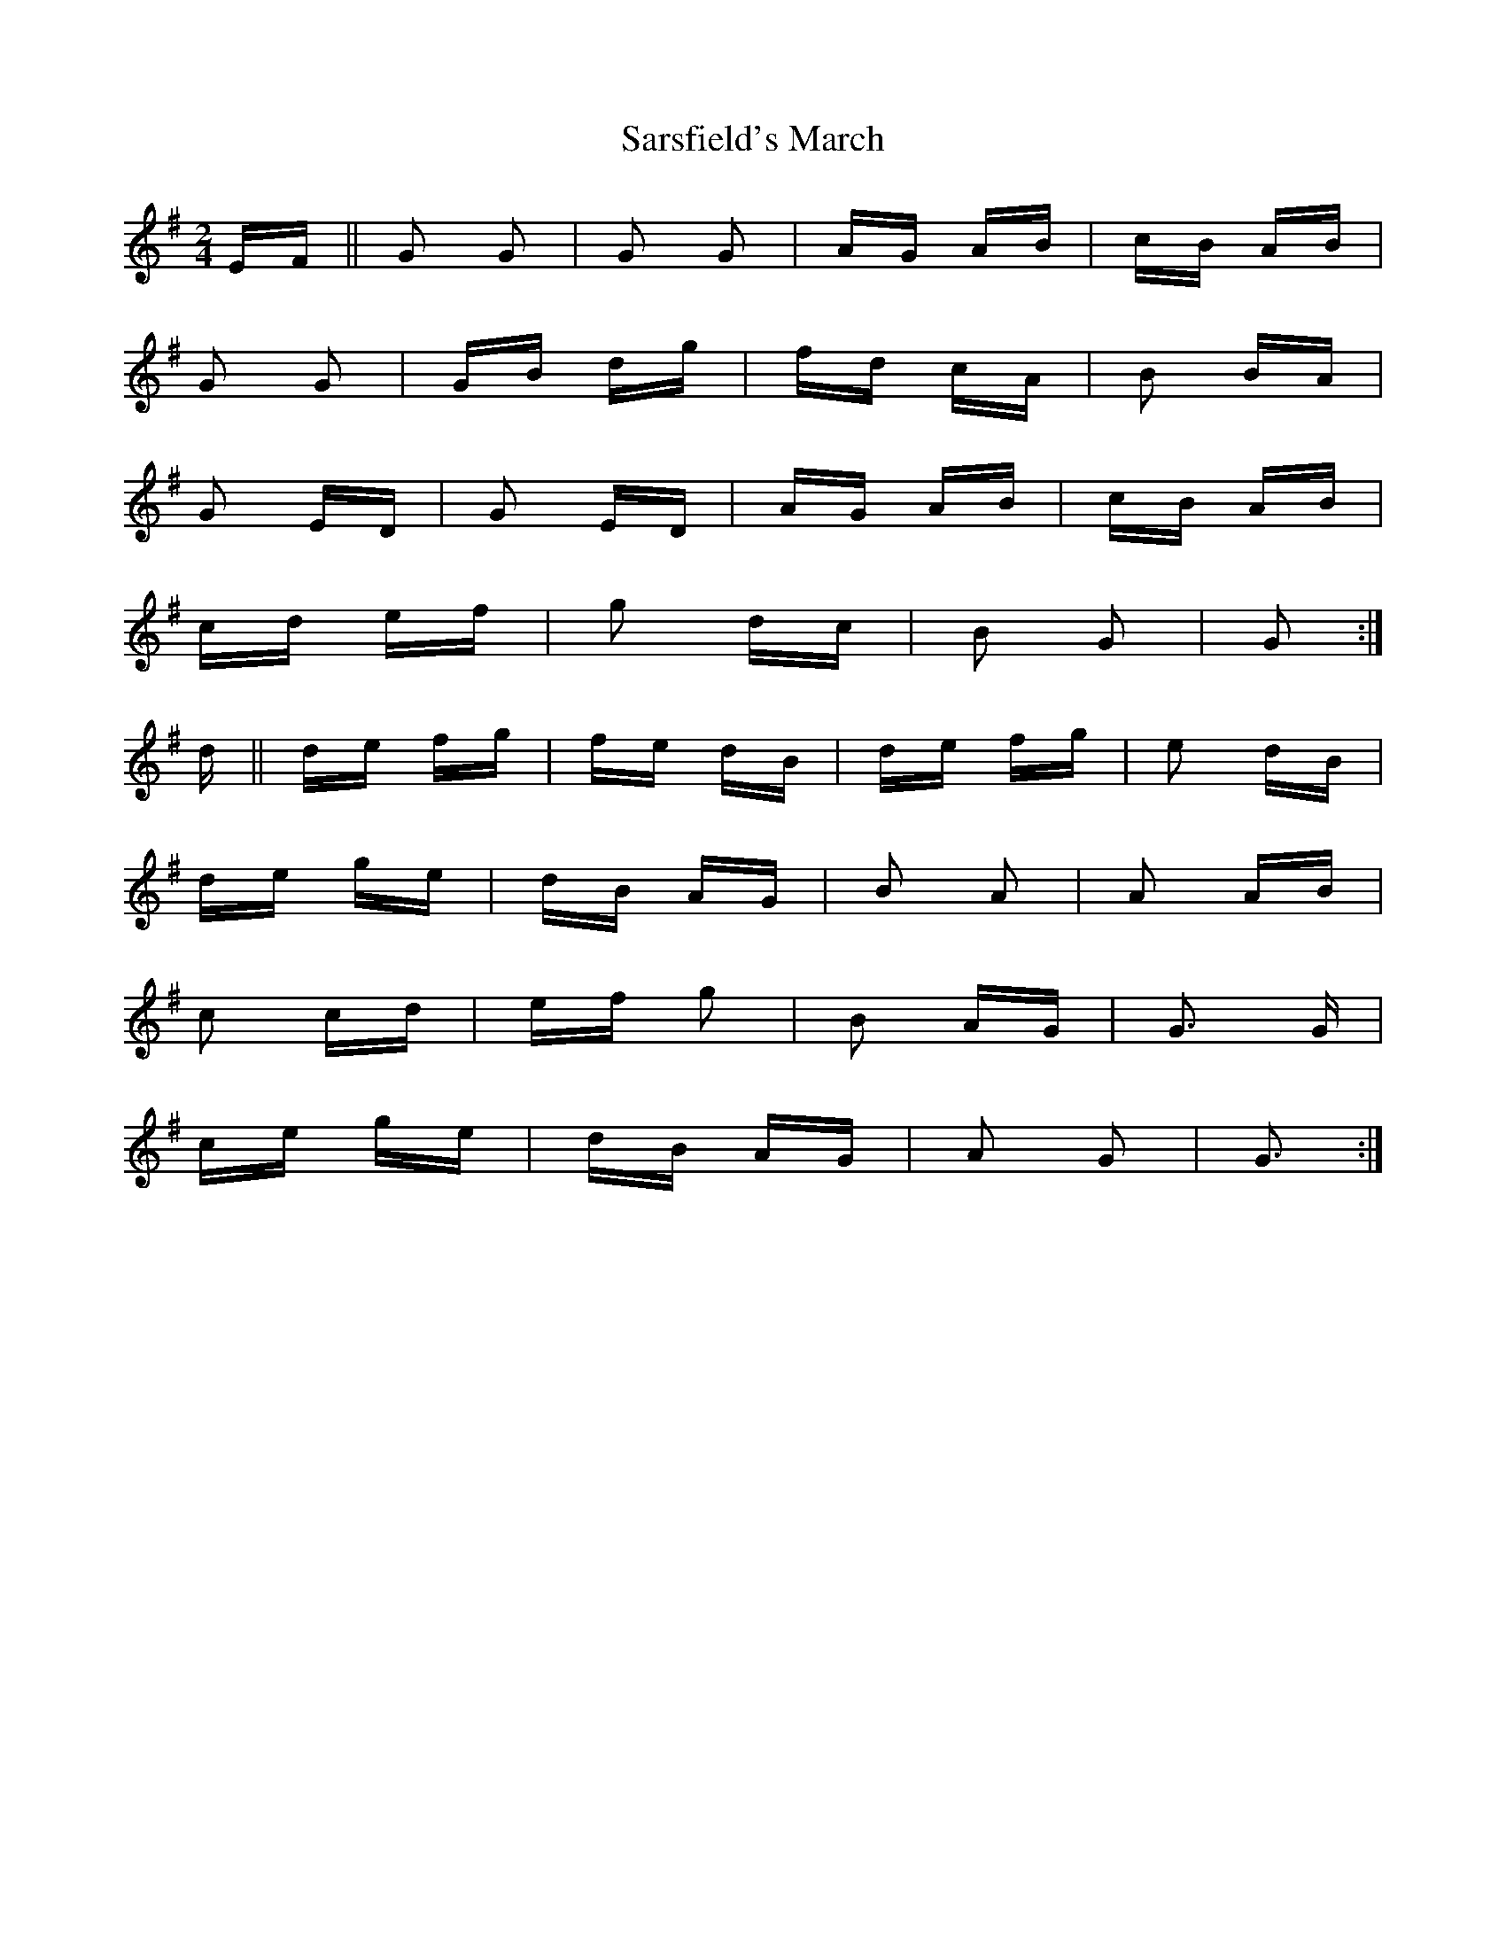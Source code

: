 X: 35985
T: Sarsfield's March
R: polka
M: 2/4
K: Gmajor
EF||G2 G2|G2 G2|AG AB|cB AB|
G2 G2|GB dg|fd cA|B2 BA|
G2 ED|G2 ED|AG AB|cB AB|
cd ef|g2 dc|B2 G2|G2:|
d||de fg|fe dB|de fg|e2 dB|
de ge|dB AG|B2 A2|A2 AB|
c2 cd|ef g2|B2 AG|G3 G|
ce ge|dB AG|A2 G2|G3:|

